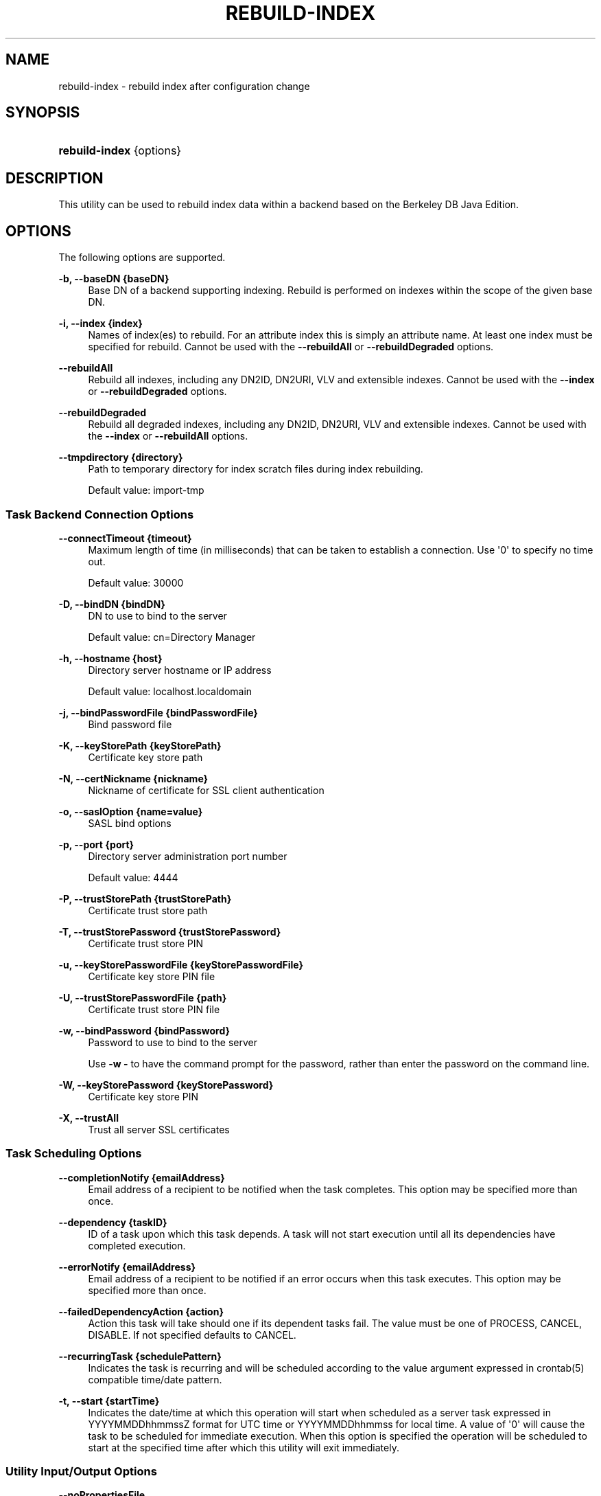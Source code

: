 '\" t
.\"     Title: rebuild-index
.\"    Author: 
.\" Generator: DocBook XSL-NS Stylesheets v1.76.1 <http://docbook.sf.net/>
.\"      Date: 03/21/2012
.\"    Manual: Tools Reference
.\"    Source: OpenDJ 2.5.0
.\"  Language: English
.\"
.TH "REBUILD\-INDEX" "1" "03/21/2012" "OpenDJ 2\&.5\&.0" "Tools Reference"
.\" -----------------------------------------------------------------
.\" * Define some portability stuff
.\" -----------------------------------------------------------------
.\" ~~~~~~~~~~~~~~~~~~~~~~~~~~~~~~~~~~~~~~~~~~~~~~~~~~~~~~~~~~~~~~~~~
.\" http://bugs.debian.org/507673
.\" http://lists.gnu.org/archive/html/groff/2009-02/msg00013.html
.\" ~~~~~~~~~~~~~~~~~~~~~~~~~~~~~~~~~~~~~~~~~~~~~~~~~~~~~~~~~~~~~~~~~
.ie \n(.g .ds Aq \(aq
.el       .ds Aq '
.\" -----------------------------------------------------------------
.\" * set default formatting
.\" -----------------------------------------------------------------
.\" disable hyphenation
.nh
.\" disable justification (adjust text to left margin only)
.ad l
.\" -----------------------------------------------------------------
.\" * MAIN CONTENT STARTS HERE *
.\" -----------------------------------------------------------------
.SH "NAME"
rebuild-index \- rebuild index after configuration change
.SH "SYNOPSIS"
.HP \w'\fBrebuild\-index\fR\ 'u
\fBrebuild\-index\fR {options}
.SH "DESCRIPTION"
.PP
This utility can be used to rebuild index data within a backend based on the Berkeley DB Java Edition\&.
.SH "OPTIONS"
.PP
The following options are supported\&.
.PP
\fB\-b, \-\-baseDN {baseDN}\fR
.RS 4
Base DN of a backend supporting indexing\&. Rebuild is performed on indexes within the scope of the given base DN\&.
.RE
.PP
\fB\-i, \-\-index {index}\fR
.RS 4
Names of index(es) to rebuild\&. For an attribute index this is simply an attribute name\&. At least one index must be specified for rebuild\&. Cannot be used with the
\fB\-\-rebuildAll\fR
or
\fB\-\-rebuildDegraded\fR
options\&.
.RE
.PP
\fB\-\-rebuildAll\fR
.RS 4
Rebuild all indexes, including any DN2ID, DN2URI, VLV and extensible indexes\&. Cannot be used with the
\fB\-\-index\fR
or
\fB\-\-rebuildDegraded\fR
options\&.
.RE
.PP
\fB\-\-rebuildDegraded\fR
.RS 4
Rebuild all degraded indexes, including any DN2ID, DN2URI, VLV and extensible indexes\&. Cannot be used with the
\fB\-\-index\fR
or
\fB\-\-rebuildAll\fR
options\&.
.RE
.PP
\fB\-\-tmpdirectory {directory}\fR
.RS 4
Path to temporary directory for index scratch files during index rebuilding\&.
.sp
Default value: import\-tmp
.RE
.SS "Task Backend Connection Options"
.PP
\fB\-\-connectTimeout {timeout}\fR
.RS 4
Maximum length of time (in milliseconds) that can be taken to establish a connection\&. Use \*(Aq0\*(Aq to specify no time out\&.
.sp
Default value: 30000
.RE
.PP
\fB\-D, \-\-bindDN {bindDN}\fR
.RS 4
DN to use to bind to the server
.sp
Default value: cn=Directory Manager
.RE
.PP
\fB\-h, \-\-hostname {host}\fR
.RS 4
Directory server hostname or IP address
.sp
Default value: localhost\&.localdomain
.RE
.PP
\fB\-j, \-\-bindPasswordFile {bindPasswordFile}\fR
.RS 4
Bind password file
.RE
.PP
\fB\-K, \-\-keyStorePath {keyStorePath}\fR
.RS 4
Certificate key store path
.RE
.PP
\fB\-N, \-\-certNickname {nickname}\fR
.RS 4
Nickname of certificate for SSL client authentication
.RE
.PP
\fB\-o, \-\-saslOption {name=value}\fR
.RS 4
SASL bind options
.RE
.PP
\fB\-p, \-\-port {port}\fR
.RS 4
Directory server administration port number
.sp
Default value: 4444
.RE
.PP
\fB\-P, \-\-trustStorePath {trustStorePath}\fR
.RS 4
Certificate trust store path
.RE
.PP
\fB\-T, \-\-trustStorePassword {trustStorePassword}\fR
.RS 4
Certificate trust store PIN
.RE
.PP
\fB\-u, \-\-keyStorePasswordFile {keyStorePasswordFile}\fR
.RS 4
Certificate key store PIN file
.RE
.PP
\fB\-U, \-\-trustStorePasswordFile {path}\fR
.RS 4
Certificate trust store PIN file
.RE
.PP
\fB\-w, \-\-bindPassword {bindPassword}\fR
.RS 4
Password to use to bind to the server
.sp
Use
\fB\-w \-\fR
to have the command prompt for the password, rather than enter the password on the command line\&.
.RE
.PP
\fB\-W, \-\-keyStorePassword {keyStorePassword}\fR
.RS 4
Certificate key store PIN
.RE
.PP
\fB\-X, \-\-trustAll\fR
.RS 4
Trust all server SSL certificates
.RE
.SS "Task Scheduling Options"
.PP
\fB\-\-completionNotify {emailAddress}\fR
.RS 4
Email address of a recipient to be notified when the task completes\&. This option may be specified more than once\&.
.RE
.PP
\fB\-\-dependency {taskID}\fR
.RS 4
ID of a task upon which this task depends\&. A task will not start execution until all its dependencies have completed execution\&.
.RE
.PP
\fB\-\-errorNotify {emailAddress}\fR
.RS 4
Email address of a recipient to be notified if an error occurs when this task executes\&. This option may be specified more than once\&.
.RE
.PP
\fB\-\-failedDependencyAction {action}\fR
.RS 4
Action this task will take should one if its dependent tasks fail\&. The value must be one of PROCESS, CANCEL, DISABLE\&. If not specified defaults to CANCEL\&.
.RE
.PP
\fB\-\-recurringTask {schedulePattern}\fR
.RS 4
Indicates the task is recurring and will be scheduled according to the value argument expressed in crontab(5) compatible time/date pattern\&.
.RE
.PP
\fB\-t, \-\-start {startTime}\fR
.RS 4
Indicates the date/time at which this operation will start when scheduled as a server task expressed in YYYYMMDDhhmmssZ format for UTC time or YYYYMMDDhhmmss for local time\&. A value of \*(Aq0\*(Aq will cause the task to be scheduled for immediate execution\&. When this option is specified the operation will be scheduled to start at the specified time after which this utility will exit immediately\&.
.RE
.SS "Utility Input/Output Options"
.PP
\fB\-\-noPropertiesFile\fR
.RS 4
No properties file will be used to get default command line argument values
.RE
.PP
\fB\-\-propertiesFilePath {propertiesFilePath}\fR
.RS 4
Path to the file containing default property values used for command line arguments
.RE
.SS "General Options"
.PP
\fB\-V, \-\-version\fR
.RS 4
Display version information
.RE
.PP
\fB\-?, \-H, \-\-help\fR
.RS 4
Display usage information
.RE
.SH "EXIT CODES"
.PP
0
.RS 4
The command completed successfully\&.
.RE
.PP
1
.RS 4
An error occurred while parsing the command\-line arguments\&.
.RE
.SH "EXAMPLES"
.PP
The following example schedules a task to start immediately that rebuilds the
cn
(common name) index\&.
.sp
.if n \{\
.RS 4
.\}
.nf
$ rebuild\-index \-p 4444 \-h opendj\&.example\&.com \-D "cn=Directory Manager"
 \-w password \-b dc=example,dc=com \-i cn \-t 0
Rebuild Index task 20110607160349596 scheduled to start Jun 7, 2011 4:03:49 PM
.fi
.if n \{\
.RE
.\}
.SH "COPYRIGHT"
.br
Copyright \(co 2011-2012 ForgeRock AS
.br
